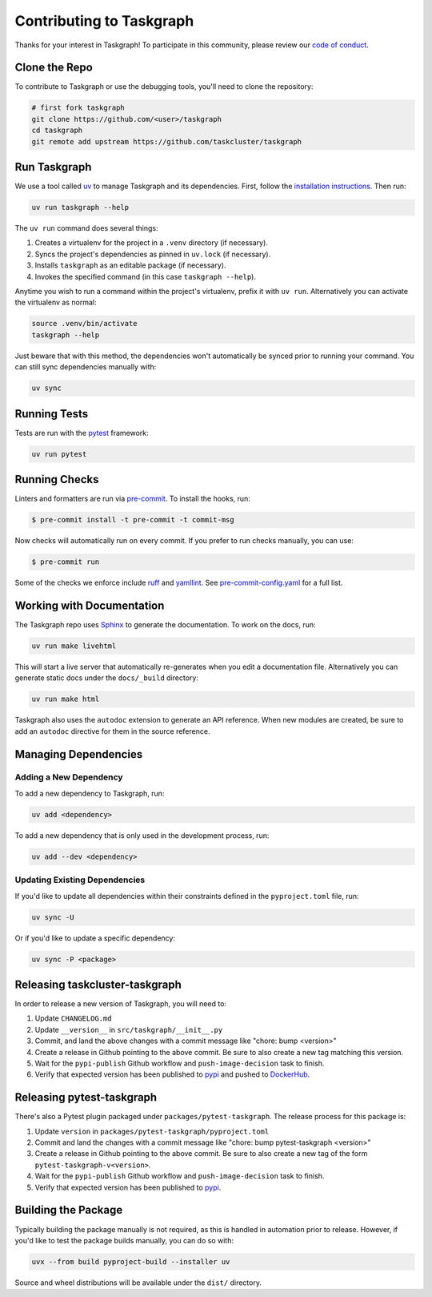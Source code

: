 Contributing to Taskgraph
=========================

Thanks for your interest in Taskgraph! To participate in this community, please
review our `code of conduct`_.

.. _code of conduct: https://github.com/taskcluster/taskgraph/blob/main/CODE_OF_CONDUCT.md

Clone the Repo
--------------

To contribute to Taskgraph or use the debugging tools, you'll need to clone the
repository:

.. code-block::

  # first fork taskgraph
  git clone https://github.com/<user>/taskgraph
  cd taskgraph
  git remote add upstream https://github.com/taskcluster/taskgraph

Run Taskgraph
-------------

We use a tool called `uv`_ to manage Taskgraph and its dependencies. First,
follow the `installation instructions`_. Then run:

.. code-block::

   uv run taskgraph --help

The ``uv run`` command does several things:

1. Creates a virtualenv for the project in a ``.venv`` directory (if necessary).
2. Syncs the project's dependencies as pinned in ``uv.lock`` (if necessary).
3. Installs ``taskgraph`` as an editable package (if necessary).
4. Invokes the specified command (in this case ``taskgraph --help``).

Anytime you wish to run a command within the project's virtualenv, prefix it
with ``uv run``. Alternatively you can activate the virtualenv as normal:

.. code-block::

   source .venv/bin/activate
   taskgraph --help

Just beware that with this method, the dependencies won't automatically be
synced prior to running your command. You can still sync dependencies manually
with:

.. code-block::

   uv sync

.. _uv: https://docs.astral.sh/uv/
.. _installation instructions: https://docs.astral.sh/uv/getting-started/installation/

Running Tests
-------------

Tests are run with the `pytest`_ framework:

.. code-block::

  uv run pytest

.. _pytest: https://docs.pytest.org

Running Checks
--------------

Linters and formatters are run via `pre-commit`_. To install the hooks, run:

.. code-block::

   $ pre-commit install -t pre-commit -t commit-msg

Now checks will automatically run on every commit. If you prefer to run checks
manually, you can use:

.. code-block::

   $ pre-commit run

Some of the checks we enforce include `ruff`_ and `yamllint`_. See
`pre-commit-config.yaml`_ for a full list.

.. _pre-commit: https://pre-commit.com/
.. _ruff: https://docs.astral.sh/ruff/
.. _yamllint: https://yamllint.readthedocs.io/en/stable/
.. _pre-commit-config.yaml: https://github.com/taskcluster/taskgraph/blob/main/.pre-commit-config.yaml

.. _working-on-taskgraph:

Working with Documentation
--------------------------

The Taskgraph repo uses `Sphinx`_ to generate the documentation. To work on the
docs, run:

.. code-block::

  uv run make livehtml

This will start a live server that automatically re-generates when you edit a
documentation file. Alternatively you can generate static docs under the
``docs/_build`` directory:

.. code-block::

  uv run make html

Taskgraph also uses the ``autodoc`` extension to generate an API reference.
When new modules are created, be sure to add an ``autodoc`` directive for
them in the source reference.

.. _Sphinx: https://www.sphinx-doc.org

Managing Dependencies
---------------------

Adding a New Dependency
~~~~~~~~~~~~~~~~~~~~~~~

To add a new dependency to Taskgraph, run:

.. code-block::

   uv add <dependency>

To add a new dependency that is only used in the development process, run:

.. code-block::

   uv add --dev <dependency>

Updating Existing Dependencies
~~~~~~~~~~~~~~~~~~~~~~~~~~~~~~

If you'd like to update all dependencies within their constraints defined in
the ``pyproject.toml`` file, run:

.. code-block::

   uv sync -U

Or if you'd like to update a specific dependency:

.. code-block::

   uv sync -P <package>

Releasing taskcluster-taskgraph
-------------------------------

In order to release a new version of Taskgraph, you will need to:

1. Update ``CHANGELOG.md``
2. Update ``__version__`` in ``src/taskgraph/__init__.py``
3. Commit, and land the above changes with a commit message like "chore: bump <version>"
4. Create a release in Github pointing to the above commit. Be sure to also
   create a new tag matching this version.
5. Wait for the ``pypi-publish`` Github workflow and ``push-image-decision`` task to finish.
6. Verify that expected version has been published to `pypi
   <https://pypi.org/project/taskcluster-taskgraph>`__ and pushed to `DockerHub`_.

.. _DockerHub: https://hub.docker.com/r/mozillareleases/taskgraph/tags

Releasing pytest-taskgraph
--------------------------

There's also a Pytest plugin packaged under ``packages/pytest-taskgraph``. The
release process for this package is:

1. Update ``version`` in ``packages/pytest-taskgraph/pyproject.toml``
2. Commit and land the changes with a commit message like "chore: bump pytest-taskgraph <version>"
3. Create a release in Github pointing to the above commit. Be sure to also
   create a new tag of the form ``pytest-taskgraph-v<version>``.
4. Wait for the ``pypi-publish`` Github workflow and ``push-image-decision`` task to finish.
5. Verify that expected version has been published to `pypi <https://pypi.org/project/pytest-taskgraph>`__.


Building the Package
--------------------

Typically building the package manually is not required, as this is handled in
automation prior to release. However, if you'd like to test the package builds
manually, you can do so with:

.. code-block::

   uvx --from build pyproject-build --installer uv

Source and wheel distributions will be available under the ``dist/`` directory.
